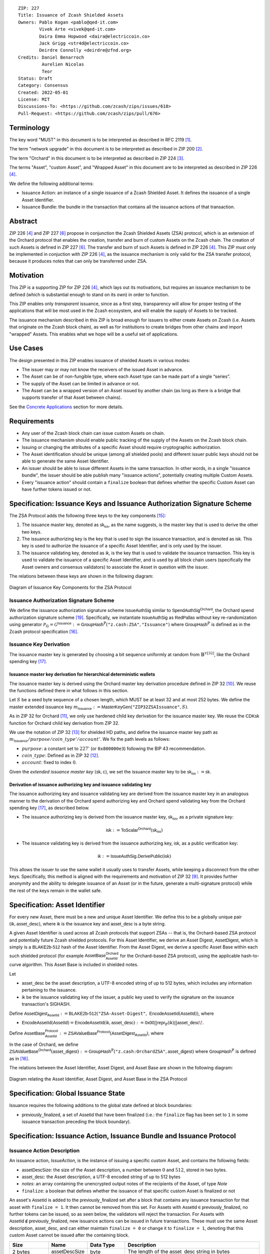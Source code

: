 ::

  ZIP: 227
  Title: Issuance of Zcash Shielded Assets
  Owners: Pablo Kogan <pablo@qed-it.com>
          Vivek Arte <vivek@qed-it.com>
          Daira Emma Hopwood <daira@electriccoin.co>
          Jack Grigg <str4d@electriccoin.co>
          Deirdre Connolly <deirdre@zfnd.org>
  Credits: Daniel Benarroch
           Aurelien Nicolas
           Teor
  Status: Draft
  Category: Consensus
  Created: 2022-05-01
  License: MIT
  Discussions-To: <https://github.com/zcash/zips/issues/618>
  Pull-Request: <https://github.com/zcash/zips/pull/676>
 
Terminology
===========

The key word "MUST" in this document is to be interpreted as described in RFC 2119 [#RFC2119]_.

The term "network upgrade" in this document is to be interpreted as described in ZIP 200 [#zip-0200]_.

The term "Orchard" in this document is to be interpreted as described in ZIP 224 [#zip-0224]_.

The terms "Asset", "custom Asset", and "Wrapped Asset" in this document are to be interpreted as described in ZIP 226 [#zip-0226]_.

We define the following additional terms:

- Issuance Action: an instance of a single issuance of a Zcash Shielded Asset. It defines the issuance of a single Asset Identifier.
- Issuance Bundle: the bundle in the transaction that contains all the issuance actions of that transaction.

Abstract
========

ZIP 226 [#zip-0226]_ and ZIP 227 [#zip-0227]_ propose in conjunction the Zcash Shielded Assets (ZSA) protocol, which is an extension of the Orchard protocol that enables the creation, transfer and burn of custom Assets on the Zcash chain. The creation of such Assets is defined in ZIP 227 [#zip-0227]_. The transfer and burn of such Assets is defined in ZIP 226 [#zip-0226]_. This ZIP must only be implemented in conjuction with ZIP 226 [#zip-0226]_, as the issuance mechanism is only valid for the ZSA transfer protocol, because it produces notes that can only be transferred under ZSA.

Motivation
==========

This ZIP is a supporting ZIP for ZIP 226 [#zip-0226]_, which lays out its motivations, but requires an issuance mechanism to be defined (which is substantial enough to stand on its own) in order to function.

This ZIP enables only *transparent* issuance, since as a first step, transparency will allow for proper testing of the applications that will be most used in the Zcash ecosystem, and will enable the supply of Assets to be tracked. 

The issuance mechanism described in this ZIP is broad enough for issuers to either create Assets on Zcash (i.e. Assets that originate on the Zcash block chain), as well as for institutions to create bridges from other chains and import "wrapped" Assets. This enables what we hope will be a useful set of applications.


Use Cases
=========

The design presented in this ZIP enables issuance of shielded Assets in various modes:

- The issuer may or may not know the receivers of the issued Asset in advance.
- The Asset can be of non-fungible type, where each Asset type can be made part of a single “series”.
- The supply of the Asset can be limited in advance or not.
- The Asset can be a wrapped version of an Asset issued by another chain (as long as there is a bridge that supports transfer of that Asset between chains).

See the `Concrete Applications`_ section for more details.

Requirements
============

- Any user of the Zcash block chain can issue custom Assets on chain.
- The issuance mechanism should enable public tracking of the supply of the Assets on the Zcash block chain.
- Issuing or changing the attributes of a specific Asset should require cryptographic authorization.
- The Asset identification should be unique (among all shielded pools) and different issuer public keys should not be able to generate the same Asset Identifier.
- An issuer should be able to issue different Assets in the same transaction. In other words, in a single "issuance bundle", the issuer should be able publish many "issuance actions", potentially creating multiple Custom Assets.
- Every "issuance action" should contain a ``finalize`` boolean that defines whether the specific Custom Asset can have further tokens issued or not.


Specification: Issuance Keys and Issuance Authorization Signature Scheme
========================================================================

The ZSA Protocol adds the following three keys to the key components [#protocol-addressesandkeys]_:

1. The issuance master key, denoted as :math:`\mathsf{sk}_{\mathsf{iss}}`, as the name suggests, is the master key that is used to derive the other two keys.

2. The issuance authorizing key is the key that is used to sign the issuance transaction, and is denoted as :math:`\mathsf{isk}`. This key is used to authorize the issuance of a specific Asset Identifier, and is only used by the issuer.

3. The issuance validating key, denoted as :math:`\mathsf{ik}`, is the key that is used to validate the issuance transaction. This key is used to validate the issuance of a specific Asset Identifier, and is used by all block chain users (specifically the Asset owners and consensus validators) to associate the Asset in question with the issuer.

The relations between these keys are shown in the following diagram:

.. figure:: zip-0227-key-components-zsa.png
    :width: 450px
    :align: center
    :figclass: align-center

    Diagram of Issuance Key Components for the ZSA Protocol


Issuance Authorization Signature Scheme
---------------------------------------

We define the issuance authorization signature scheme :math:`\mathsf{IssueAuthSig}` similar to :math:`\mathsf{SpendAuthSig}^{\mathsf{Orchard}}`, the Orchard spend authorization signature scheme [#protocol-concretespendauthsig]_. 
Specifically, we instantiate :math:`\mathsf{IssueAuthSig}` as :math:`\mathsf{RedPallas}` without key re-randomization using generator :math:`\mathcal{P}_{\mathbb{G}} = \mathcal{G}^{\mathsf{Issuance}} := \mathsf{GroupHash}^\mathbb{P}(\texttt{"z.cash:ZSA"}, \texttt{"Issuance"})` where :math:`\mathsf{GroupHash}^\mathbb{P}` is defined as in the Zcash protocol specification [#protocol-concretegrouphashpallasandvesta]_.

Issuance Key Derivation
-----------------------

The issuance master key is generated by choosing a bit sequence uniformly at random from :math:`\mathbb{B}^{\mathbb{Y}[32]}`, like the Orchard spending key [#protocol-orchardkeycomponents]_.

Issuance master key derivation for hierarchical deterministic wallets
`````````````````````````````````````````````````````````````````````

The issuance master key is derived using the Orchard master key derivation procedure defined in ZIP 32 [#zip-0032-orchard-master]_. We reuse the functions defined there in what follows in this section.

Let :math:`S` be a seed byte sequence of a chosen length, which MUST be at least 32 and at most 252 bytes.
We define the master extended issuance key :math:`m_{\mathsf{Issuance}} := \mathsf{MasterKeyGen}(\texttt{"ZIP32ZSAIssuance"}, S)`.

As in ZIP 32 for Orchard [#zip-0032-orchard-child-key-derivation]_, we only use hardened child key derivation for the issuance master key. 
We reuse the :math:`\mathsf{CDKsk}` function for Orchard child key derivation from ZIP 32.

We use the notation of ZIP 32 [#zip-0032-orchard-key-path]_ for shielded HD paths, and define the issuance master key path as :math:`m_\mathsf{Issuance} / purpose / coin\_type' / account'`. We fix the path levels as follows:

- :math:`purpose`: a constant set to :math:`227'` (or :math:`\texttt{0x800000e3}`) following the BIP 43 recommendation.
- :math:`coin\_type`: Defined as in ZIP 32 [#zip-0032-key-path-levels]_.
- :math:`account`: fixed to index :math:`0`.

Given the *extended issuance master key* :math:`(\mathsf{sk}, \mathsf{c})`, we set the issuance master key to be :math:`\mathsf{sk_{iss}} := \mathsf{sk}`.

Derivation of issuance authorizing key and issuance validating key
``````````````````````````````````````````````````````````````````

The issuance authorizing key and issuance validating key are derived from the issuance master key in an analogous manner to the derivation of the Orchard spend authorizing key and Orchard spend validating key from the Orchard spending key [#protocol-orchardkeycomponents]_, as described below.

- The issuance authorizing key is derived from the issuance master key, :math:`\mathsf{sk}_{\mathsf{iss}}`, as a private signature key:

.. math:: \mathsf{isk} := \mathsf{ToScalar}^{\mathsf{Orchard}}(︀ \mathsf{sk}_{\mathsf{iss}} )

- The issuance validating key is derived from the issuance authorizing key, :math:`\mathsf{isk}`, as a public verification key:

.. math:: \mathsf{ik} := \mathsf{IssueAuthSig}.\mathsf{DerivePublic}(\mathsf{isk})

This allows the issuer to use the same wallet it usually uses to transfer Assets, while keeping a disconnect from the other keys. Specifically, this method is aligned with the requirements and motivation of ZIP 32 [#zip-0032]_. It provides further anonymity and the ability to delegate issuance of an Asset (or in the future, generate a multi-signature protocol) while the rest of the keys remain in the wallet safe.

Specification: Asset Identifier
===============================

For every new Asset, there must be a new and unique Asset Identifier. We define this to be a globally unique pair :math:`(\mathsf{ik}, \mathsf{asset\_desc})`, where :math:`\mathsf{ik}` is the issuance key and :math:`\mathsf{asset\_desc}` is a byte string.

A given Asset Identifier is used across all Zcash protocols that support ZSAs -- that is, the Orchard-based ZSA protocol and potentially future Zcash shielded protocols. For this Asset Identifier, we derive an Asset Digest, :math:`\mathsf{AssetDigest}`, which is simply is a :math:`\textsf{BLAKE2b-512}` hash of the Asset Identifier.
From the Asset Digest, we derive a specific Asset Base within each such shielded protocol (for example :math:`\mathsf{AssetBase}^{\mathsf{Orchard}}_{\mathsf{AssetId}}` for the Orchard-based ZSA protocol), using the applicable hash-to-curve algorithm. This Asset Base is included in shielded notes.

Let 

- :math:`\mathsf{asset\_desc}` be the asset description, a UTF-8 encoded string of up to 512 bytes, which includes any information pertaining to the issuance.
- :math:`\mathsf{ik}` be the issuance validating key of the issuer, a public key used to verify the signature on the issuance transaction's SIGHASH.

Define :math:`\mathsf{AssetDigest_{\mathsf{AssetId}}} := \textsf{BLAKE2b-512}(\texttt{"ZSA-Asset-Digest"},\; \mathsf{EncodeAssetId}(\mathsf{AssetId}))`,
where

- :math:`\mathsf{EncodeAssetId}(\mathsf{AssetId}) = \mathsf{EncodeAssetId}(\mathsf{ik}, \mathsf{asset\_desc}) := \mathsf{0x00} || \mathsf{repr}_{\mathbb{P}}(\mathsf{ik}) || \mathsf{asset\_desc}\!`.

Define :math:`\mathsf{AssetBase^{Protocol}_{\mathsf{AssetId}}} := \mathsf{ZSAValueBase^{Protocol}}(\mathsf{AssetDigest}_{\mathsf{AssetId}})`,
where

In the case of Orchard, we define :math:`\mathsf{ZSAValueBase^{Orchard}}(\mathsf{asset\_digest}) := \mathsf{GroupHash}^\mathbb{P}(\texttt{"z.cash:OrchardZSA"}, \mathsf{asset\_digest})`
where :math:`\mathsf{GroupHash}^\mathbb{P}` is defined as in [#protocol-concretegrouphashpallasandvesta]_.

The relations between the Asset Identifier, Asset Digest, and Asset Base are shown in the following diagram:

.. figure:: zip-0227-asset-identifier-relation.png
    :width: 600px
    :align: center
    :figclass: align-center

    Diagram relating the Asset Identifier, Asset Digest, and Asset Base in the ZSA Protocol


Specification: Global Issuance State
====================================

Issuance requires the following additions to the global state defined at block boundaries:

- :math:`\mathsf{previously\_finalized}`, a set of :math:`\mathsf{AssetId}` that have been finalized (i.e.: the ``finalize`` flag has been set to ``1`` in some issuance transaction preceding the block boundary).


Specification: Issuance Action, Issuance Bundle and Issuance Protocol
=================================================================================

Issuance Action Description
---------------------------

An issuance action, `IssueAction`, is the instance of issuing a specific custom Asset, and contains the following fields:

- :math:`\mathsf{assetDescSize}`: the size of the Asset description, a number between :math:`0` and :math:`512`, stored in two bytes.
- :math:`\mathsf{asset\_desc}`: the Asset description, a UTF-8 encoded string of up to 512 bytes
- `notes`: an array containing the unencrypted output notes of the recipients of the Asset, of type `Note`
- ``finalize``: a boolean that defines whether the issuance of that specific custom Asset is finalized or not

An asset's :math:`\mathsf{AssetId}` is added to the :math:`\mathsf{previously\_finalized}` set after a block that contains any issuance transaction for that asset with ``finalize = 1``. It then cannot be removed from this set. For Assets with :math:`\mathsf{AssetId} \in \mathsf{previously\_finalized}`, no further tokens can be issued, so as seen below, the validators will reject the transaction. For Assets with :math:`\mathsf{AssetId} \not\in \mathsf{previously\_finalized}`, new issuance actions can be issued in future transactions. These must use the same Asset description, :math:`\mathsf{asset\_desc}`, and can either maintain ``finalize = 0`` or change it to ``finalize = 1``, denoting that this custom Asset cannot be issued after the containing block.
  
================= =============================== ========================== ===========================================================================================
Size              Name                            Data Type                  Description
================= =============================== ========================== ===========================================================================================
2 bytes           :math:`\mathsf{assetDescSize}`  byte                       The length of the :math:`\mathsf{asset\_desc}` string in bytes
Varies            :math:`\mathsf{asset\_desc}`    byte                       UTF-8 encoded string, of size :math:`\mathsf{assetDescSize}` bytes
Varies            nNotes                          compactSize                The number of notes in the issuance action
noteSize * nNotes vNotes                          Note[nNotes]               A sequence of note descriptions within the issuance action
1 byte            ``flagsIssuance``               byte                       An 8-bit value with the ``finalize`` boolean value as the LSB, and the other bits set to 0.
================= =============================== ========================== ===========================================================================================

We note that the output note commitment of the recipient's notes are not included in the actual transaction, but when added to the global state of the chain, they will be added to the `NoteCommitmentTree` as a shielded note. This prevents future usage of the note from being linked to the issuance transaction, as the nullifier key is not known to the validators and chain observers.

Issuance Bundle
---------------

An issuance bundle, `IssueBundle`, is the aggregate of all the issuance-related information. Specifically, contains all the issuance actions and the issuer signature on the transaction SIGHASH that validates the issuance itself. It contains the following fields:

- :math:`\mathsf{ik}`: the issuance validating key, that allows the validators to verify that the :math:`\mathsf{AssetId}` is properly associated with the issuer.
- `actions`: an array of issuance actions, of type `IssueAction`.
- `issueAuthSig`: the signature of the transaction SIGHASH, signed by the issuance authorizing key, :math:`\mathsf{isk}`, that validates the issuance .

The issuance bundle is then added within the transaction format as a new bundle. That is, issuance requires the addition of the following information to the transaction format [#protocol-transactionstructure]_.

======= ==================== ========================== ==========================================================================================================================
Bytes              Name               Data Type                  Description
======= ==================== ========================== ==========================================================================================================================
Varies  nIssueActions        compactSize                The number of issuance actions in the bundle
Varies  vIssueActions        IssueAction[nIssueActions] A sequence of issuance actions descriptions
32      :math:`\mathsf{ik}`  byte[32]                   The issuance validating key of the issuer, used to validate the signature
64      issueAuthSig         byte[64]                   The signature of the transaction SIGHASH, signed by the issuer, validated as in `Issuance Authorization Signature Scheme`_
======= ==================== ========================== ==========================================================================================================================

Issuance Protocol
-----------------
The issuer program performs the following operations

For all actions `IssueAction`:

- encode :math:`\mathsf{asset\_desc}` as a UTF-8 byte string of size up to 512.
- compute :math:`\mathsf{AssetDigest}` from the issuance validating key :math:`\mathsf{ik}` and :math:`\mathsf{asset\_desc}` as decribed in the `Specification: Asset Identifier`_ section.
- compute :math:`\mathsf{AssetBase^{Protocol}}` from :math:`\mathsf{AssetDigest}` as decribed in the `Specification: Asset Identifier`_ section.
- set the ``finalize`` boolean as desired (if more more issuance actions are to be created for this Asset Identifier, set ``finalize = 0``, otherwise set ``finalize = 1``)
- For each recipient :math:`i`:

    - generate a ZSA output note that includes the Asset Base. For an Orchard-based ZSA note this is :math:`\mathsf{note}_i = (\mathsf{d}_i, \mathsf{pk}_{\mathsf{d},i}, \mathsf{v}_i, \rho_i, \psi_i, \mathsf{AssetBase^{Orchard}}, \mathsf{rcm}_i)\!`.

- encode the `IssueAction` into the vector `vIssueActions` of the bundle

For the `IssueBundle`:

- encode the `vIssueActions` vector
- encode the :math:`\mathsf{ik}` as 32 byte-string
- sign the `SIGHASH` of the transaction with the issuance authorizing key, :math:`\mathsf{isk}`, using the :math:`\mathsf{IssueAuthSig}` signature scheme. The signature is then added to the issuance bundle.


NOTE that the commitment is not included in the `IssuanceAction` itself. As explained below, it is later computed by the validators and added to the `NoteCommitmentTree`.


Specification: Consensus Rule Changes
=====================================

For the IssueBundle:

- Verify the RedPallas-based issuance authorization signature on `SIGHASH`, `issueAuthSig`, is verified by invoking `issueAuthSig.VerifySig(ik, SIGHASH)`

For each `IssueAction` in `IssueBundle`:

- check that :math:`0 < \mathsf{assetDescSize} <= 512`.
- check that :math:`\mathsf{asset\_desc}` is a string of length :math:`\mathsf{assetDescSize}` bytes.
- retrieve :math:`\mathsf{AssetBase}` from the first note in the sequence and check that :math:`\mathsf{AssetBase}` is derived from the issuance validating key :math:`\mathsf{ik}` and :math:`\mathsf{asset\_desc}` as described in the `Specification: Asset Identifier`_ section.
- check that the :math:`\mathsf{AssetId}` does not exist in the ``previously_finalized`` set in the global state.
- check that every note in the `IssueAction` contains the same :math:`\mathsf{AssetBase}` and is properly constructed as :math:`note = (\mathsf{g_d, pk_d, v, \rho, \psi, AssetBase})`.

If all of the above checks pass, do the following:

- For each note, compute the note commitment as :math:`\mathsf{cm} = \mathsf{NoteCommit^{OrchardZSA}_{rcm}(repr_{\mathbb{P}}(g_d), repr_{\mathbb{P}}(pk_d), v, \rho, \psi, AssetBase)}` as defined in the Note Structure and Commitment section of ZIP 226 [#zip-0226-notestructure]_ and
- add :math:`\mathsf{cm}` to the Merkle tree of note commitments, `NoteCommitmentTree`.
- If ``finalize = 1``, add :math:`\mathsf{AssetId}` to the ``previously_finalized`` set immediately after the block in which this transaction occurs.


Rationale
=========
The following is a list of rationale for different decisions made in the proposal:

- The issuance key structure is independent of the original key tree, but derived in an analogous manner (via ZIP 32). This is in order to keep the issuance details and the Asset Identifiers consistent across multiple shielded pools.
- The design decision is not to have a chosen name to describe the Custom Asset, but to delegate it to an off-chain mapping, as this would imply a land-grab “war”.
- The :math:`\mathsf{asset\_desc}` is a general byte string in order to allow for a wide range of information type to be included that may be associated with the Assets. Some are:

    - links for storage such as for NFTs.
    - metadata for Assets, encoded in any format.
    - bridging information for Wrapped Assets (chain of origin, issuer name, etc)
    - information to be committed by the issuer, though not enforceable by the protocol.

- We require a check whether the ``finalize`` flag only has been set in a previous block rather than a previous transaction in the same block. In other words, we only update the ``previously_finalized`` set at the block boundary. This is in keeping with the current property which allows for a miner to reorder transactions in a block without changing the meaning, which we aim to preserve.

Concrete Applications
---------------------

**Asset Features**

- By using the ``finalize`` boolean and the burning mechanism defined in [#zip-0226]_, issuers can control the supply production of any Asset associated to their issuer keys. For example,

    - by setting ``finalize = 1`` from the first issuance action for that Asset Identifier, the issuer is in essence creating a one-time issuance transaction. This is useful when the max supply is capped from the beginning and the distribution is known in advance. All tokens are issued at once and distributed as needed.

- Issuers can also stop the existing supply production of any Asset associated to their issuer keys. This could be done by

    - issuing a last set of tokens of that specific :math:`\mathsf{AssetId}`, for which ``finalize = 1``, or by
    - issuing a transaction with a single note in the issuance action pertaining to that :math:`\mathsf{AssetId}`, where the note will contain a ``value = 0``. This can be used for application-specific purposes (NFT collections) or for security purposes to revoke the Asset issuance (see Security and Privacy Considerations).
    - Note in the above cases, that the setting of the ``finalize`` flag will take effect at the block boundary, that is, after all the transactions in the block. 

- The issuance and burn mechanisms can be used in conjunction to determine the supply of Assets on the Zcash ecosystem. This allows for the bridging of Assets defined on other chains.

- Furthermore, NFT issuance is enabled by issuing in a single bundle several issuance actions, where each :math:`\mathsf{AssetId}` corresponds to ``value = 1`` at the fundamental unit level. Issuers and users should make sure that ``finalize = 1`` for each of the actions in this scenario.



TxId Digest
===========

As in ZIP 244 [#zip-0244]_, the digests are all personalized BLAKE2b-256 hashes, and in cases where no elements are available for hashing, a personalized hash of the empty byte array is used.

A new issuance transaction digest algorithm is defined that constructs the identifier for an issuance transaction. Each branch of the tree of hashes will correspond to a specific subset of issuance transaction data. The overall structure of the hash is as follows; each name referenced here will be described in detail below::

    issuance_txid_digest
    ├── issue_actions_digest
    └── issuanceValidatingKey

In the specification below, nodes of the tree are presented in depth-first order.

issuance_txid_digest
--------------------
A BLAKE2b-256 hash of the following values ::

   T.1: issue_actions_digest    (32-byte hash output)
   T.2: issuanceValidatingKey   (32 bytes)

The personalization field of this hash is set to::

  "ZTxIdSAIssueHash"

In case the transaction has no issuance components, ''issue_actions_digest'' is::
    
    BLAKE2b-256("ZTxIdSAIssueHash", [])

T.1: issue_actions_digest
`````````````````````````
A BLAKE2b-256 hash of Issue Action information for all Issuance Actions belonging to the transaction. For each Action, the following elements are included in the hash::

   T.1a: notes_digest            (32-byte hash output)
   T.1b: assetDescription        (field encoding bytes)
   T.1c: flagsIssuance           (1 byte)

The personalization field of this hash is set to::

  "ZTxIdIssActHash"

T.1a: notes_digest
''''''''''''''''''
A BLAKE2b-256 hash of Note information for all Notes belonging to the Issuance Action. For each Note, the following elements are included in the hash::

   T.1a.1: recipient                    (field encoding bytes)
   T.1a.2: value                        (field encoding bytes)
   T.1a.3: asset                        (field encoding bytes)
   T.1a.4: rho                          (field encoding bytes)
   T.1a.5: rseed                        (field encoding bytes)

The personalization field of this hash is set to::

  "ZTxIdIANoteHash"

T.1a.1: recipient
.................
This is the raw encoding of an Orchard shielded payment address as defined in the protocol specification [#protocol-orchardpaymentaddrencoding]_.

T.1a.2: value
.............
Note value encoded as little-endian 8-byte representation of u64 raw value.

T.1a.3: asset
.............
Asset Base encoded as 32-byte representation of Pallas point.

T.1a.4: rho
...........
Nullifier encoded as 32-byte representation of Pallas point.

T.1a.5: rseed
.............
The ZIP 212 32-byte seed randomness for a note.

T.1b: assetDescription
''''''''''''''''''''''
UTF-8 encoding of the Asset description string.

T.1c: flagsIssuance
'''''''''''''''''''
An 8-bit value representing a set of flags. Ordered from LSB to MSB:

- ``finalize``
- The remaining bits are set to `0`.


T.2: issuanceValidatingKey
``````````````````````````
A byte encoding of issuance validating key for the bundle as defined in the `Issuance Key Derivation`_ section.


Security and Privacy Considerations
===================================

Issuance Key Compromise
-----------------------

The design of this protocol does not currently allow for a rotation of the issuance validating key that would allow for replacing the key of a specific Asset (see `Future Work`_). In case of compromise, the following actions are recommended:

- If an issuance validating key is compromised, the ``finalize`` boolean for all the Assets issued with that key should be set to :math:`1` and the issuer should change to a new issuance authorizing key, and issue new Assets, each with a new :math:`\mathsf{AssetId}`.

Bridging Assets
---------------

For bridging purposes, the secure method of off-boarding Assets is to burn an Asset with the burning mechanism in ZIP 226 [#zip-0226]_. Users should be aware of issuers that demand the Assets be sent to a specific address on the Zcash chain to be redeemed elsewhere, as this may not reflect the real reserve value of the specific Wrapped Asset.

Other Considerations
====================

Implementing Zcash Nodes
------------------------

Although not enforced in the global state, it is RECOMMENDED that Zcash full validators keep track of the total supply of Assets as a mutable mapping `issuanceSupplyInfoMap` from :math:`\mathsf{AssetId}` to :math:`\mathsf{issuanceSupplyInfoMap := (totalSupply, finalize)}` in order to properly keep track of the total supply for different Asset Identifiers. This is useful for wallets and other applications that need to keep track of the total supply of Assets.

Fee Structures
--------------

The fee mechanism described in this ZIP will follow the mechanism described in ZIP 317b [#zip-0317b]_.

Future Work
-----------

In future versions of this ZIP, the protocol may also include a "key rotation" mechanism. This would allow an issuer to change the underlying :math:`\mathsf{ik}` of a given Asset, in case the original one was compromised, without having to change the Asset Identifier altogether.

Test Vectors
============

- LINK TBD

Reference Implementation
========================

- LINK TBD
- LINK TBD

Deployment
==========

This ZIP is proposed to activate with Network Upgrade 6.

References
==========

.. [#RFC2119] `RFC 2119: Key words for use in RFCs to Indicate Requirement Levels <https://www.rfc-editor.org/rfc/rfc2119.html>`_
.. [#zip-0200] `ZIP 200: Network Upgrade Mechanism <zip-0200.html>`_
.. [#zip-0224] `ZIP 224: Orchard <zip-0224.html>`_
.. [#zip-0226] `ZIP 226: Transfer and Burn of Zcash Shielded Assets <zip-0226.html>`_
.. [#zip-0226-notestructure] `ZIP 226: Transfer and Burn of Zcash Shielded Assets - Note Structure & Commitment <zip-0226.html#note-structure-commitment>`_
.. [#zip-0227] `ZIP 227: Issuance of Zcash Shielded Assets <zip-0227.html>`_
.. [#zip-0244] `ZIP 244: Transaction Identifier Non-Malleability <zip-0244.html>`_
.. [#zip-0317b] `ZIP 317b: ZSA Extension Proportional Fee Mechanism <zip-0317b.html>`_
.. [#zip-0032] `ZIP 32: Shielded Hierarchical Deterministic Wallets <zip-0032.html>`_
.. [#zip-0032-orchard-master] `ZIP 32: Shielded Hierarchical Deterministic Wallets - Orchard master key generation <zip-0032.html#orchard-master-key-generation>`_
.. [#zip-0032-orchard-child-key-derivation] `ZIP 32: Shielded Hierarchical Deterministic Wallets - Orchard child key derivation <zip-0032.html#orchard-child-key-derivation>`_
.. [#zip-0032-key-path-levels] `ZIP 32: Shielded Hierarchical Deterministic Wallets - Key path levels <zip-0032.html#key-path-levels>`_
.. [#zip-0032-orchard-key-path] `ZIP 32: Shielded Hierarchical Deterministic Wallets - Orchard key path <zip-0032.html#orchard-key-path>`_
.. [#zip-0316] `ZIP 316: Unified Addresses and Unified Viewing Keys <zip-0316.html>`_
.. [#protocol-addressesandkeys] `Zcash Protocol Specification, Version 2022.3.8. Section 3.1: Payment Addresses and Keys <protocol/protocol.pdf#addressesandkeys>`_
.. [#protocol-concretegrouphashpallasandvesta] `Zcash Protocol Specification, Version 2022.3.8. Section 5.4.9.8: Group Hash into Pallas and Vesta <protocol/protocol.pdf#concretegrouphashpallasandvesta>`_
.. [#protocol-orchardkeycomponents] `Zcash Protocol Specification, Version 2022.3.8. Section 4.2.3: Orchard Key Components <protocol/protocol.pdf#orchardkeycomponents>`_
.. [#protocol-spendauthsig] `Zcash Protocol Specification, Version 2022.3.8. Section 4.15: Spend Authorization Signature (Sapling and Orchard) <protocol/protocol.pdf#spendauthsig>`_
.. [#protocol-concretespendauthsig] `Zcash Protocol Specification, Version 2022.3.8. Section 5.4.7.1: Spend Authorization Signature (Sapling and Orchard) <protocol/protocol.pdf#concretespendauthsig>`_
.. [#protocol-orchardpaymentaddrencoding] `Zcash Protocol Specification, Version 2022.3.8. Section 5.6.4.2: Orchard Raw Payment Addresses <protocol/protocol.pdf#orchardpaymentaddrencoding>`_
.. [#protocol-transactionstructure] `Zcash Protocol Specification, Version 2022.3.8. Section 7.1: Transaction Encoding and Consensus (Transaction Version 5)  <protocol/protocol.pdf#>`_